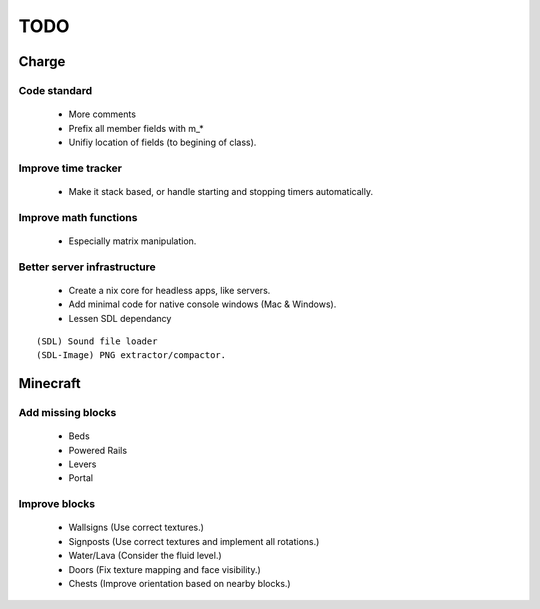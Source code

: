 ====
TODO
====

Charge
======

Code standard
-------------
 * More comments
 * Prefix all member fields with m_*
 * Unifiy location of fields (to begining of class).

Improve time tracker
--------------------
 * Make it stack based, or handle starting and stopping timers automatically.

Improve math functions
----------------------
 * Especially matrix manipulation.

Better server infrastructure
----------------------------
 * Create a nix core for headless apps, like servers.
 * Add minimal code for native console windows (Mac & Windows).
 * Lessen SDL dependancy

::

 (SDL) Sound file loader
 (SDL-Image) PNG extractor/compactor.


Minecraft
=========

Add missing blocks
------------------
 * Beds
 * Powered Rails
 * Levers
 * Portal

Improve blocks
--------------
 * Wallsigns (Use correct textures.)
 * Signposts (Use correct textures and implement all rotations.)
 * Water/Lava (Consider the fluid level.)
 * Doors (Fix texture mapping and face visibility.)
 * Chests (Improve orientation based on nearby blocks.)
